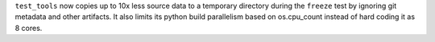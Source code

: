 ``test_tools`` now copies up to 10x less source data to a temporary directory
during the ``freeze`` test by ignoring git metadata and other artifacts.  It
also limits its python build parallelism based on os.cpu_count instead of hard
coding it as 8 cores.
